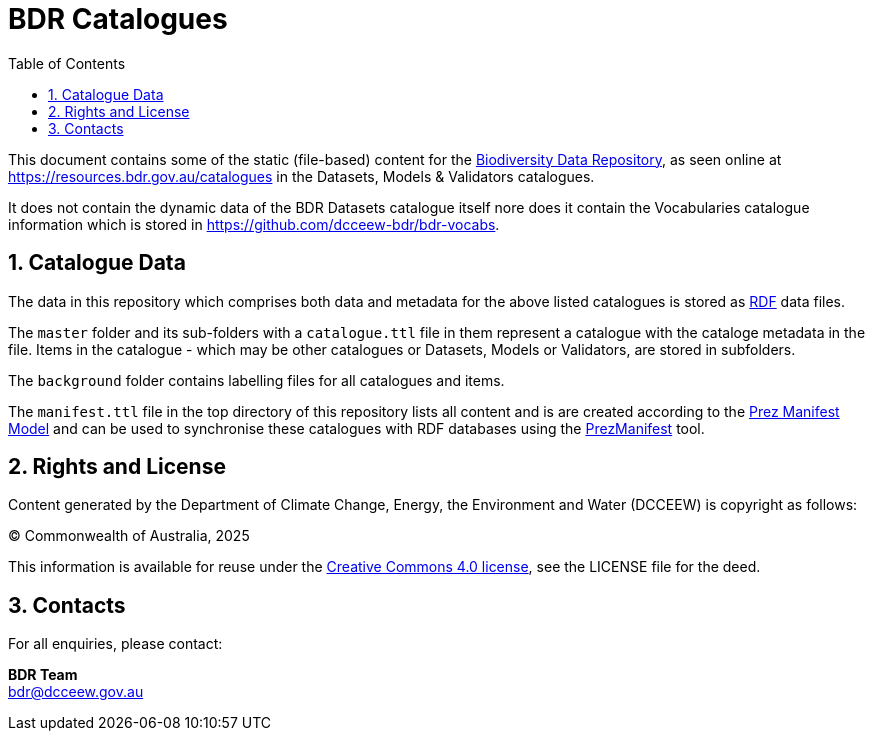 = BDR Catalogues
:toc: left
:table-stripes: even
:sectnums:

This document contains some of the static (file-based) content for the https://www.dcceew.gov.au/environment/environment-information-australia/biodiversity-data-repository[Biodiversity Data Repository], as seen online at https://resources.bdr.gov.au/catalogues in the Datasets, Models & Validators catalogues.

It does not contain the dynamic data of the BDR Datasets catalogue itself nore does it contain the Vocabularies catalogue information which is stored in https://github.com/dcceew-bdr/bdr-vocabs.

== Catalogue Data

The data in this repository which comprises both data and metadata for the above listed catalogues is stored as https://en.wikipedia.org/wiki/Resource_Description_Framework[RDF] data files.

The `master` folder and its sub-folders with a `catalogue.ttl` file in them represent a catalogue with the cataloge metadata in the file. Items in the catalogue - which may be other catalogues or Datasets, Models or Validators, are stored in subfolders.

The `background` folder contains labelling files for all catalogues and items.

The `manifest.ttl` file in the top directory of this repository lists all content and is are created according to the https://prez.dev/manifest/[Prez Manifest Model] and can be used to synchronise these catalogues with RDF databases using the https://github.com/Kurrawong/prezmanifest[PrezManifest] tool.

== Rights and License

Content generated by the Department of Climate Change, Energy, the Environment and Water (DCCEEW) is copyright as follows:

&copy; Commonwealth of Australia, 2025

This information is available for reuse under the https://creativecommons.org/licenses/by/4.0/[Creative Commons 4.0 license], see the LICENSE file for the deed.

== Contacts

For all enquiries, please contact:

*BDR Team* +
bdr@dcceew.gov.au
